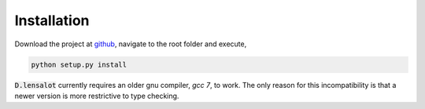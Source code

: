 ==============
Installation
==============

Download the project at `github`_, navigate to the root folder and execute,

.. code-block:: bash

    python setup.py install

:code:`D.lensalot` currently requires an older gnu compiler, `gcc 7`, to work.
The only reason for this incompatibility is that a newer version is more restrictive to type checking.

.. _`github`: https://github.com/NextGenCMB/D.lensalot/